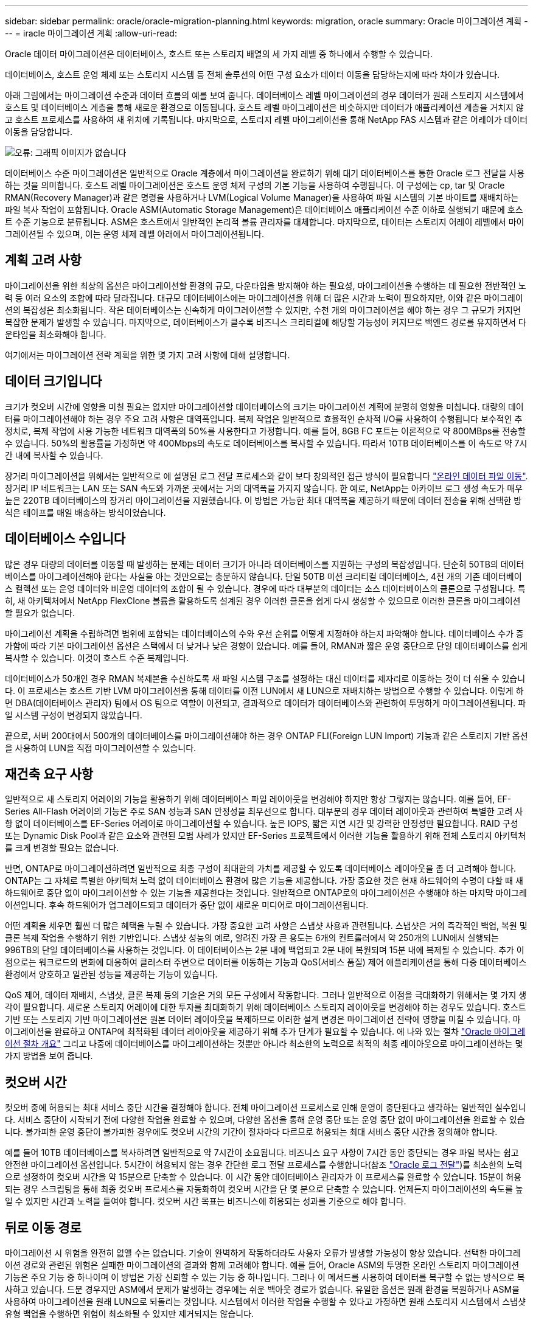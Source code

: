 ---
sidebar: sidebar 
permalink: oracle/oracle-migration-planning.html 
keywords: migration, oracle 
summary: Oracle 마이그레이션 계획 
---
= iracle 마이그레이션 계획
:allow-uri-read: 


[role="lead"]
Oracle 데이터 마이그레이션은 데이터베이스, 호스트 또는 스토리지 배열의 세 가지 레벨 중 하나에서 수행할 수 있습니다.

데이터베이스, 호스트 운영 체제 또는 스토리지 시스템 등 전체 솔루션의 어떤 구성 요소가 데이터 이동을 담당하는지에 따라 차이가 있습니다.

아래 그림에서는 마이그레이션 수준과 데이터 흐름의 예를 보여 줍니다. 데이터베이스 레벨 마이그레이션의 경우 데이터가 원래 스토리지 시스템에서 호스트 및 데이터베이스 계층을 통해 새로운 환경으로 이동됩니다. 호스트 레벨 마이그레이션은 비슷하지만 데이터가 애플리케이션 계층을 거치지 않고 호스트 프로세스를 사용하여 새 위치에 기록됩니다. 마지막으로, 스토리지 레벨 마이그레이션을 통해 NetApp FAS 시스템과 같은 어레이가 데이터 이동을 담당합니다.

image:levels.png["오류: 그래픽 이미지가 없습니다"]

데이터베이스 수준 마이그레이션은 일반적으로 Oracle 계층에서 마이그레이션을 완료하기 위해 대기 데이터베이스를 통한 Oracle 로그 전달을 사용하는 것을 의미합니다. 호스트 레벨 마이그레이션은 호스트 운영 체제 구성의 기본 기능을 사용하여 수행됩니다. 이 구성에는 cp, tar 및 Oracle RMAN(Recovery Manager)과 같은 명령을 사용하거나 LVM(Logical Volume Manager)을 사용하여 파일 시스템의 기본 바이트를 재배치하는 파일 복사 작업이 포함됩니다. Oracle ASM(Automatic Storage Management)은 데이터베이스 애플리케이션 수준 이하로 실행되기 때문에 호스트 수준 기능으로 분류됩니다. ASM은 호스트에서 일반적인 논리적 볼륨 관리자를 대체합니다. 마지막으로, 데이터는 스토리지 어레이 레벨에서 마이그레이션될 수 있으며, 이는 운영 체제 레벨 아래에서 마이그레이션됩니다.



== 계획 고려 사항

마이그레이션을 위한 최상의 옵션은 마이그레이션할 환경의 규모, 다운타임을 방지해야 하는 필요성, 마이그레이션을 수행하는 데 필요한 전반적인 노력 등 여러 요소의 조합에 따라 달라집니다. 대규모 데이터베이스에는 마이그레이션을 위해 더 많은 시간과 노력이 필요하지만, 이와 같은 마이그레이션의 복잡성은 최소화됩니다. 작은 데이터베이스는 신속하게 마이그레이션할 수 있지만, 수천 개의 마이그레이션을 해야 하는 경우 그 규모가 커지면 복잡한 문제가 발생할 수 있습니다. 마지막으로, 데이터베이스가 클수록 비즈니스 크리티컬에 해당할 가능성이 커지므로 백엔드 경로를 유지하면서 다운타임을 최소화해야 합니다.

여기에서는 마이그레이션 전략 계획을 위한 몇 가지 고려 사항에 대해 설명합니다.



== 데이터 크기입니다

크기가 컷오버 시간에 영향을 미칠 필요는 없지만 마이그레이션할 데이터베이스의 크기는 마이그레이션 계획에 분명히 영향을 미칩니다. 대량의 데이터를 마이그레이션해야 하는 경우 주요 고려 사항은 대역폭입니다. 복제 작업은 일반적으로 효율적인 순차적 I/O를 사용하여 수행됩니다 보수적인 추정치로, 복제 작업에 사용 가능한 네트워크 대역폭의 50%를 사용한다고 가정합니다. 예를 들어, 8GB FC 포트는 이론적으로 약 800MBps를 전송할 수 있습니다. 50%의 활용률을 가정하면 약 400Mbps의 속도로 데이터베이스를 복사할 수 있습니다. 따라서 10TB 데이터베이스를 이 속도로 약 7시간 내에 복사할 수 있습니다.

장거리 마이그레이션을 위해서는 일반적으로 에 설명된 로그 전달 프로세스와 같이 보다 창의적인 접근 방식이 필요합니다 link:oracle-migration-datafile-move.html["온라인 데이터 파일 이동"]. 장거리 IP 네트워크는 LAN 또는 SAN 속도와 가까운 곳에서는 거의 대역폭을 가지지 않습니다. 한 예로, NetApp는 아카이브 로그 생성 속도가 매우 높은 220TB 데이터베이스의 장거리 마이그레이션을 지원했습니다. 이 방법은 가능한 최대 대역폭을 제공하기 때문에 데이터 전송을 위해 선택한 방식은 테이프를 매일 배송하는 방식이었습니다.



== 데이터베이스 수입니다

많은 경우 대량의 데이터를 이동할 때 발생하는 문제는 데이터 크기가 아니라 데이터베이스를 지원하는 구성의 복잡성입니다. 단순히 50TB의 데이터베이스를 마이그레이션해야 한다는 사실을 아는 것만으로는 충분하지 않습니다. 단일 50TB 미션 크리티컬 데이터베이스, 4천 개의 기존 데이터베이스 컬렉션 또는 운영 데이터와 비운영 데이터의 조합이 될 수 있습니다. 경우에 따라 대부분의 데이터는 소스 데이터베이스의 클론으로 구성됩니다. 특히, 새 아키텍처에서 NetApp FlexClone 볼륨을 활용하도록 설계된 경우 이러한 클론을 쉽게 다시 생성할 수 있으므로 이러한 클론을 마이그레이션할 필요가 없습니다.

마이그레이션 계획을 수립하려면 범위에 포함되는 데이터베이스의 수와 우선 순위를 어떻게 지정해야 하는지 파악해야 합니다. 데이터베이스 수가 증가함에 따라 기본 마이그레이션 옵션은 스택에서 더 낮거나 낮은 경향이 있습니다. 예를 들어, RMAN과 짧은 운영 중단으로 단일 데이터베이스를 쉽게 복사할 수 있습니다. 이것이 호스트 수준 복제입니다.

데이터베이스가 50개인 경우 RMAN 복제본을 수신하도록 새 파일 시스템 구조를 설정하는 대신 데이터를 제자리로 이동하는 것이 더 쉬울 수 있습니다. 이 프로세스는 호스트 기반 LVM 마이그레이션을 통해 데이터를 이전 LUN에서 새 LUN으로 재배치하는 방법으로 수행할 수 있습니다. 이렇게 하면 DBA(데이터베이스 관리자) 팀에서 OS 팀으로 역할이 이전되고, 결과적으로 데이터가 데이터베이스와 관련하여 투명하게 마이그레이션됩니다. 파일 시스템 구성이 변경되지 않았습니다.

끝으로, 서버 200대에서 500개의 데이터베이스를 마이그레이션해야 하는 경우 ONTAP FLI(Foreign LUN Import) 기능과 같은 스토리지 기반 옵션을 사용하여 LUN을 직접 마이그레이션할 수 있습니다.



== 재건축 요구 사항

일반적으로 새 스토리지 어레이의 기능을 활용하기 위해 데이터베이스 파일 레이아웃을 변경해야 하지만 항상 그렇지는 않습니다. 예를 들어, EF-Series All-Flash 어레이의 기능은 주로 SAN 성능과 SAN 안정성을 최우선으로 합니다. 대부분의 경우 데이터 레이아웃과 관련하여 특별한 고려 사항 없이 데이터베이스를 EF-Series 어레이로 마이그레이션할 수 있습니다. 높은 IOPS, 짧은 지연 시간 및 강력한 안정성만 필요합니다. RAID 구성 또는 Dynamic Disk Pool과 같은 요소와 관련된 모범 사례가 있지만 EF-Series 프로젝트에서 이러한 기능을 활용하기 위해 전체 스토리지 아키텍처를 크게 변경할 필요는 없습니다.

반면, ONTAP로 마이그레이션하려면 일반적으로 최종 구성이 최대한의 가치를 제공할 수 있도록 데이터베이스 레이아웃을 좀 더 고려해야 합니다. ONTAP는 그 자체로 특별한 아키텍처 노력 없이 데이터베이스 환경에 많은 기능을 제공합니다. 가장 중요한 것은 현재 하드웨어의 수명이 다할 때 새 하드웨어로 중단 없이 마이그레이션할 수 있는 기능을 제공한다는 것입니다. 일반적으로 ONTAP로의 마이그레이션은 수행해야 하는 마지막 마이그레이션입니다. 후속 하드웨어가 업그레이드되고 데이터가 중단 없이 새로운 미디어로 마이그레이션됩니다.

어떤 계획을 세우면 훨씬 더 많은 혜택을 누릴 수 있습니다. 가장 중요한 고려 사항은 스냅샷 사용과 관련됩니다. 스냅샷은 거의 즉각적인 백업, 복원 및 클론 복제 작업을 수행하기 위한 기반입니다. 스냅샷 성능의 예로, 알려진 가장 큰 용도는 6개의 컨트롤러에서 약 250개의 LUN에서 실행되는 996TB의 단일 데이터베이스를 사용하는 것입니다. 이 데이터베이스는 2분 내에 백업되고 2분 내에 복원되며 15분 내에 복제될 수 있습니다. 추가 이점으로는 워크로드의 변화에 대응하여 클러스터 주변으로 데이터를 이동하는 기능과 QoS(서비스 품질) 제어 애플리케이션을 통해 다중 데이터베이스 환경에서 양호하고 일관된 성능을 제공하는 기능이 있습니다.

QoS 제어, 데이터 재배치, 스냅샷, 클론 복제 등의 기술은 거의 모든 구성에서 작동합니다. 그러나 일반적으로 이점을 극대화하기 위해서는 몇 가지 생각이 필요합니다. 새로운 스토리지 어레이에 대한 투자를 최대화하기 위해 데이터베이스 스토리지 레이아웃을 변경해야 하는 경우도 있습니다. 호스트 기반 또는 스토리지 기반 마이그레이션은 원본 데이터 레이아웃을 복제하므로 이러한 설계 변경은 마이그레이션 전략에 영향을 미칠 수 있습니다. 마이그레이션을 완료하고 ONTAP에 최적화된 데이터 레이아웃을 제공하기 위해 추가 단계가 필요할 수 있습니다. 에 나와 있는 절차 link:oracle-migration-procedures-overview.html["Oracle 마이그레이션 절차 개요"] 그리고 나중에 데이터베이스를 마이그레이션하는 것뿐만 아니라 최소한의 노력으로 최적의 최종 레이아웃으로 마이그레이션하는 몇 가지 방법을 보여 줍니다.



== 컷오버 시간

컷오버 중에 허용되는 최대 서비스 중단 시간을 결정해야 합니다. 전체 마이그레이션 프로세스로 인해 운영이 중단된다고 생각하는 일반적인 실수입니다. 서비스 중단이 시작되기 전에 다양한 작업을 완료할 수 있으며, 다양한 옵션을 통해 운영 중단 또는 운영 중단 없이 마이그레이션을 완료할 수 있습니다. 불가피한 운영 중단이 불가피한 경우에도 컷오버 시간의 기간이 절차마다 다르므로 허용되는 최대 서비스 중단 시간을 정의해야 합니다.

예를 들어 10TB 데이터베이스를 복사하려면 일반적으로 약 7시간이 소요됩니다. 비즈니스 요구 사항이 7시간 동안 중단되는 경우 파일 복사는 쉽고 안전한 마이그레이션 옵션입니다. 5시간이 허용되지 않는 경우 간단한 로그 전달 프로세스를 수행합니다(참조 link:oracle-migration-log-shipping["Oracle 로그 전달"])를 최소한의 노력으로 설정하여 컷오버 시간을 약 15분으로 단축할 수 있습니다. 이 시간 동안 데이터베이스 관리자가 이 프로세스를 완료할 수 있습니다. 15분이 허용되는 경우 스크립팅을 통해 최종 컷오버 프로세스를 자동화하여 컷오버 시간을 단 몇 분으로 단축할 수 있습니다. 언제든지 마이그레이션의 속도를 높일 수 있지만 시간과 노력을 들여야 합니다. 컷오버 시간 목표는 비즈니스에 허용되는 성과를 기준으로 해야 합니다.



== 뒤로 이동 경로

마이그레이션 시 위험을 완전히 없앨 수는 없습니다. 기술이 완벽하게 작동하더라도 사용자 오류가 발생할 가능성이 항상 있습니다. 선택한 마이그레이션 경로와 관련된 위험은 실패한 마이그레이션의 결과와 함께 고려해야 합니다. 예를 들어, Oracle ASM의 투명한 온라인 스토리지 마이그레이션 기능은 주요 기능 중 하나이며 이 방법은 가장 신뢰할 수 있는 기능 중 하나입니다. 그러나 이 메서드를 사용하여 데이터를 복구할 수 없는 방식으로 복사하고 있습니다. 드문 경우지만 ASM에서 문제가 발생하는 경우에는 쉬운 백아웃 경로가 없습니다. 유일한 옵션은 원래 환경을 복원하거나 ASM을 사용하여 마이그레이션을 원래 LUN으로 되돌리는 것입니다. 시스템에서 이러한 작업을 수행할 수 있다고 가정하면 원래 스토리지 시스템에서 스냅샷 유형 백업을 수행하면 위험이 최소화될 수 있지만 제거되지는 않습니다.



== 예행 연습

일부 마이그레이션 절차는 실행 전에 완전히 검증되어야 합니다. 마이그레이션 및 전환 프로세스의 예행 연습은 마이그레이션을 성공적으로 수행하고 다운타임을 최소화해야 하는 미션 크리티컬 데이터베이스에 대한 일반적인 요청입니다. 또한 사용자 수용 테스트는 마이그레이션 후 작업의 일부로 포함되는 경우가 많으며 이러한 테스트가 완료된 후에만 전체 시스템을 운영 환경으로 되돌릴 수 있습니다.

예행 연습이 필요한 경우 몇 가지 ONTAP 기능을 통해 프로세스를 훨씬 쉽게 수행할 수 있습니다. 특히 스냅샷은 테스트 환경을 재설정하고 데이터베이스 환경의 공간 효율적인 여러 복제본을 신속하게 생성할 수 있습니다.
